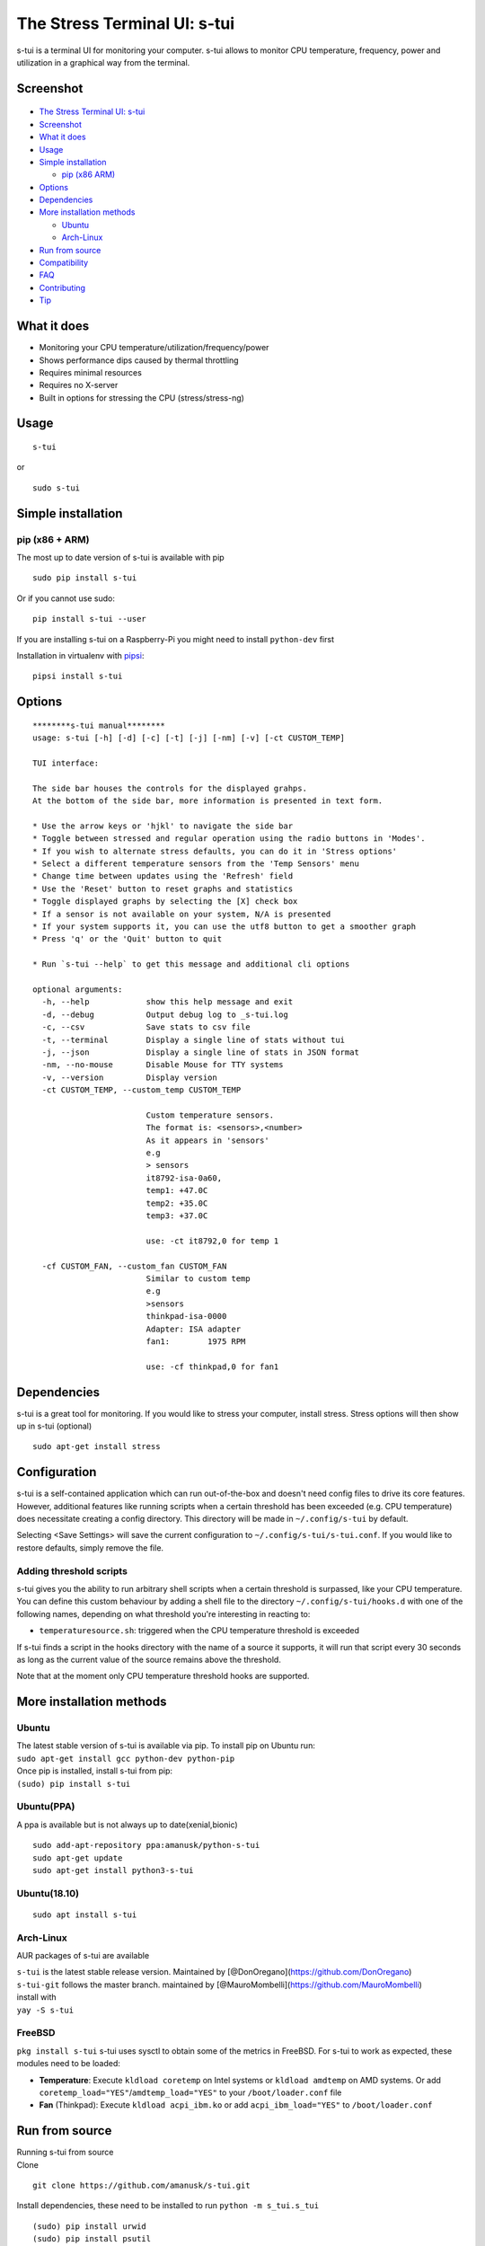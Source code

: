 The Stress Terminal UI: s-tui
=============================

|Build Status| |PyPI version| |Downloads| |Gitter|

.. figure:: https://github.com/amanusk/s-tui/blob/master/ScreenShots/stui_logo.png?raw=true
   :alt: 

s-tui is a terminal UI for monitoring your computer. s-tui allows to
monitor CPU temperature, frequency, power and utilization in a graphical
way from the terminal.

Screenshot
----------

.. figure:: https://github.com/amanusk/s-tui/blob/master/ScreenShots/s-tui2.gif?raw=true
   :alt: 

-  `The Stress Terminal UI: s-tui <#the-stress-terminal-ui-s-tui>`__
-  `Screenshot <#screenshot>`__
-  `What it does <#what-it-does>`__
-  `Usage <#usage>`__
-  `Simple installation <#simple-installation>`__

   -  `pip (x86 ARM) <#pip-x86--arm>`__

-  `Options <#options>`__
-  `Dependencies <#dependencies>`__
-  `More installation methods <#more-installation-methods>`__

   -  `Ubuntu <#ubuntu>`__
   -  `Arch-Linux <#arch-linux>`__

-  `Run from source <#run-from-source>`__
-  `Compatibility <#compatibility>`__
-  `FAQ <#faq>`__
-  `Contributing <#contributing>`__
-  `Tip <#tip>`__

What it does
------------

-  Monitoring your CPU temperature/utilization/frequency/power
-  Shows performance dips caused by thermal throttling
-  Requires minimal resources
-  Requires no X-server
-  Built in options for stressing the CPU (stress/stress-ng)

Usage
-----

::

    s-tui

or

::

    sudo s-tui

Simple installation
-------------------

pip (x86 + ARM)
~~~~~~~~~~~~~~~

The most up to date version of s-tui is available with pip

::

    sudo pip install s-tui

Or if you cannot use sudo:

::

    pip install s-tui --user

If you are installing s-tui on a Raspberry-Pi you might need to install
``python-dev`` first

Installation in virtualenv with
`pipsi <https://github.com/mitsuhiko/pipsi>`__:

::

    pipsi install s-tui

Options
-------

::

    ********s-tui manual********
    usage: s-tui [-h] [-d] [-c] [-t] [-j] [-nm] [-v] [-ct CUSTOM_TEMP]

    TUI interface:

    The side bar houses the controls for the displayed grahps.
    At the bottom of the side bar, more information is presented in text form.

    * Use the arrow keys or 'hjkl' to navigate the side bar
    * Toggle between stressed and regular operation using the radio buttons in 'Modes'.
    * If you wish to alternate stress defaults, you can do it in 'Stress options'
    * Select a different temperature sensors from the 'Temp Sensors' menu
    * Change time between updates using the 'Refresh' field
    * Use the 'Reset' button to reset graphs and statistics
    * Toggle displayed graphs by selecting the [X] check box
    * If a sensor is not available on your system, N/A is presented
    * If your system supports it, you can use the utf8 button to get a smoother graph
    * Press 'q' or the 'Quit' button to quit

    * Run `s-tui --help` to get this message and additional cli options

    optional arguments:
      -h, --help            show this help message and exit
      -d, --debug           Output debug log to _s-tui.log
      -c, --csv             Save stats to csv file
      -t, --terminal        Display a single line of stats without tui
      -j, --json            Display a single line of stats in JSON format
      -nm, --no-mouse       Disable Mouse for TTY systems
      -v, --version         Display version
      -ct CUSTOM_TEMP, --custom_temp CUSTOM_TEMP
                            
                            Custom temperature sensors.
                            The format is: <sensors>,<number>
                            As it appears in 'sensors'
                            e.g
                            > sensors
                            it8792-isa-0a60,
                            temp1: +47.0C
                            temp2: +35.0C
                            temp3: +37.0C
                            
                            use: -ct it8792,0 for temp 1
                               
      -cf CUSTOM_FAN, --custom_fan CUSTOM_FAN
                            Similar to custom temp
                            e.g
                            >sensors
                            thinkpad-isa-0000
                            Adapter: ISA adapter
                            fan1:        1975 RPM
                            
                            use: -cf thinkpad,0 for fan1

Dependencies
------------

s-tui is a great tool for monitoring. If you would like to stress your
computer, install stress. Stress options will then show up in s-tui
(optional)

::

    sudo apt-get install stress

Configuration
-------------

s-tui is a self-contained application which can run out-of-the-box and
doesn't need config files to drive its core features. However,
additional features like running scripts when a certain threshold has
been exceeded (e.g. CPU temperature) does necessitate creating a config
directory. This directory will be made in ``~/.config/s-tui`` by
default.

Selecting <Save Settings> will save the current configuration to
``~/.config/s-tui/s-tui.conf``. If you would like to restore defaults,
simply remove the file.

Adding threshold scripts
~~~~~~~~~~~~~~~~~~~~~~~~

s-tui gives you the ability to run arbitrary shell scripts when a
certain threshold is surpassed, like your CPU temperature. You can
define this custom behaviour by adding a shell file to the directory
``~/.config/s-tui/hooks.d`` with one of the following names, depending
on what threshold you're interesting in reacting to:

-  ``temperaturesource.sh``: triggered when the CPU temperature
   threshold is exceeded

If s-tui finds a script in the hooks directory with the name of a source
it supports, it will run that script every 30 seconds as long as the
current value of the source remains above the threshold.

Note that at the moment only CPU temperature threshold hooks are
supported.

More installation methods
-------------------------

Ubuntu
~~~~~~

| The latest stable version of s-tui is available via pip. To install
  pip on Ubuntu run:
| ``sudo apt-get install gcc python-dev python-pip``
| Once pip is installed, install s-tui from pip:
| ``(sudo) pip install s-tui``

Ubuntu(PPA)
~~~~~~~~~~~

A ppa is available but is not always up to date(xenial,bionic)

::

    sudo add-apt-repository ppa:amanusk/python-s-tui
    sudo apt-get update
    sudo apt-get install python3-s-tui

Ubuntu(18.10)
~~~~~~~~~~~~~

::

    sudo apt install s-tui

Arch-Linux
~~~~~~~~~~

AUR packages of s-tui are available

| ``s-tui`` is the latest stable release version. Maintained by
  [@DonOregano](https://github.com/DonOregano)
| ``s-tui-git`` follows the master branch. maintained by
  [@MauroMombelli](https://github.com/MauroMombelli)
| install with
| ``yay -S s-tui``

FreeBSD
~~~~~~~

``pkg install s-tui`` s-tui uses sysctl to obtain some of the metrics in
FreeBSD. For s-tui to work as expected, these modules need to be loaded:

-  **Temperature**: Execute ``kldload coretemp`` on Intel systems or
   ``kldload amdtemp`` on AMD systems. Or add
   ``coretemp_load="YES"``/``amdtemp_load="YES"`` to your
   ``/boot/loader.conf`` file

-  **Fan** (Thinkpad): Execute ``kldload acpi_ibm.ko`` or add
   ``acpi_ibm_load="YES"`` to ``/boot/loader.conf``

Run from source
---------------

| Running s-tui from source
| Clone

::

    git clone https://github.com/amanusk/s-tui.git

Install dependencies, these need to be installed to run
``python -m s_tui.s_tui``

::

    (sudo) pip install urwid
    (sudo) pip install psutil

Install stress (optional)

::

    sudo apt-get install stress

Run the .py file

::

    (sudo) python -m s_tui.s_tui

OPTIONAL integration of FIRESTARTER (via submodule, does not work on all systems)
~~~~~~~~~~~~~~~~~~~~~~~~~~~~~~~~~~~~~~~~~~~~~~~~~~~~~~~~~~~~~~~~~~~~~~~~~~~~~~~~~

FIRESTARTER is a great tool to stress your system to the extreme. If you
would like, you can integrate FIRESTARTER submodule into s-tui. To build
FIRESTARTER

::

    git submodule init
    git submodule update
    cd ./FIRESTARTER
    ./code-generator.py
    make

| Once you have completed these steps, you can either: \* Install
  FIRESTARTER to make it accessible to s-tui, e.g make a soft-link to
  FIRESTARTER in /usr/local/bin. \* Run s-tui from the main project
  directory with ``python -m s_tui.s_tui``
| An option to run FIRESTARTER will then be available in s-tui

Compatibility
-------------

s-tui uses psutil to probe some of your hardware information. If your
hardware is not supported, you might not see all the information.

-  | On Intel machines:
   | Running s-tui as root gives access to the maximum Turbo Boost
     frequency available to your CPU when stressing all cores. Running
     without root will display the Turbo Boost available on a single
     core.

-  Power read is supported on Intel Core CPUs of the second generation
   and newer (Sandy Bridge)
-  s-tui tested to run on Raspberry-Pi 3,2,1

FAQ
---

| **Q**: How is this different from htop?
| **A**: s-tui is not a processes monitor like htop. The purpose is to
  monitor your CPU statistics and have an option to test the system
  under heavy load. (Think AIDA64 stress test, not task manager).

| **Q**: What features require sudo permissions?
| **A**: Top Turbo frequency varies depending on how many cores are
  utilized. Sudo permissions are required in order to accurately read
  the top frequency when all the cores are utilized.

| **Q**: I don't have a temperature graph
| **A**: Systems have different sensors to read CPU temperature. If you
  do not see a temperature read, your system might not be supported
  (yet). You can try manually setting the sensor with the cli interface
  (see --help), or selecting a sensor from the 'Temp Sensors' menu

| **Q**: I have a temperature graph, but it is wrong.
| **A**: A default sensor is selected for temperature reads. On some
  systems this sensor might indicate the wrong temperature. You can
  manually select a sensor from the 'Temp Sensors' menu or using the cli
  interface (see --help)

| **Q**: I am using the TTY with no X server and s-tui crashes on start
| **A**: By default, s-tui is handles mouse inputs. This causes some
  systems to crash. Try running ``s-tui --no-mouse``

| **Q**: I am not seeing all the stats in the sidebar
| **A**: The sidebar is scrollable, you can scroll down with ``DOWN`` or
  ``j`` or scroll to the bottom with ``PG-DN`` or ``G``. You can also
  decrees the font of you terminal, to view more at once.

Contributing
------------

New issues and Pull Requests are welcome :)

If you notice a bug, please report it as a new issue, using the provided
template.

To open a Pull Request, please see
`CONTRIBUTING <https://github.com/amanusk/s-tui/blob/master/CONTRIBUTING.md>`__
for more information.

Tip
---

If you like this work, please star in on GitHub.

If you realy like it, share it with your friends and co-workers.

If you really really like this work, leave a tip :)

| BTC: ``1PPhYgecwvAN7utN2EotgTfy2mmLqzF8m3``
| ETH: ``0xc169699A825066f2F07E0b29C4082094b32A3F3e``

.. |Build Status| image:: https://travis-ci.org/amanusk/s-tui.svg?branch=master
   :target: https://travis-ci.org/amanusk/s-tui
.. |PyPI version| image:: https://badge.fury.io/py/s-tui.svg
   :target: https://badge.fury.io/py/s-tui
.. |Downloads| image:: https://pepy.tech/badge/s-tui
   :target: http://pepy.tech/count/s-tui
.. |Gitter| image:: https://badges.gitter.im/Join%20Chat.svg
   :target: https://gitter.im/s-tui/Lobby
